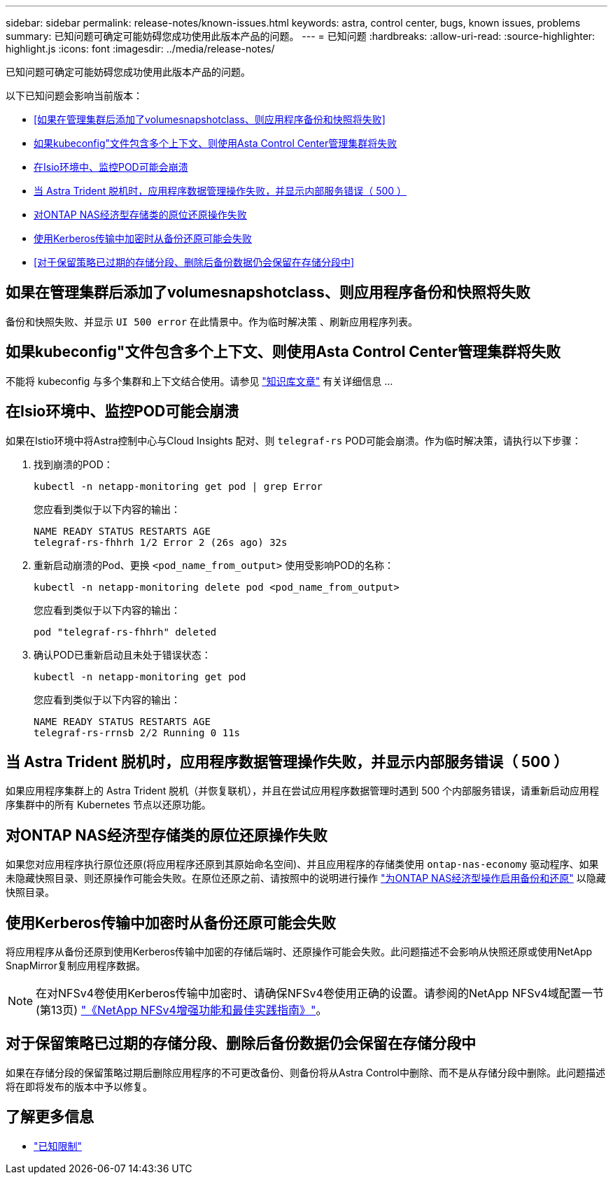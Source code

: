 ---
sidebar: sidebar 
permalink: release-notes/known-issues.html 
keywords: astra, control center, bugs, known issues, problems 
summary: 已知问题可确定可能妨碍您成功使用此版本产品的问题。 
---
= 已知问题
:hardbreaks:
:allow-uri-read: 
:source-highlighter: highlight.js
:icons: font
:imagesdir: ../media/release-notes/


[role="lead"]
已知问题可确定可能妨碍您成功使用此版本产品的问题。

以下已知问题会影响当前版本：

* <<如果在管理集群后添加了volumesnapshotclass、则应用程序备份和快照将失败>>
* <<如果kubeconfig"文件包含多个上下文、则使用Asta Control Center管理集群将失败>>
* <<在Isio环境中、监控POD可能会崩溃>>
* <<当 Astra Trident 脱机时，应用程序数据管理操作失败，并显示内部服务错误（ 500 ）>>
* <<对ONTAP NAS经济型存储类的原位还原操作失败>>
* <<使用Kerberos传输中加密时从备份还原可能会失败>>
* <<对于保留策略已过期的存储分段、删除后备份数据仍会保留在存储分段中>>




== 如果在管理集群后添加了volumesnapshotclass、则应用程序备份和快照将失败

备份和快照失败、并显示 `UI 500 error` 在此情景中。作为临时解决策 、刷新应用程序列表。



== 如果kubeconfig"文件包含多个上下文、则使用Asta Control Center管理集群将失败

不能将 kubeconfig 与多个集群和上下文结合使用。请参见 link:https://kb.netapp.com/Cloud/Astra/Control/Managing_cluster_with_Astra_Control_Center_may_fail_when_using_default_kubeconfig_file_contains_more_than_one_context["知识库文章"^] 有关详细信息 ...



== 在Isio环境中、监控POD可能会崩溃

如果在Istio环境中将Astra控制中心与Cloud Insights 配对、则 `telegraf-rs` POD可能会崩溃。作为临时解决策，请执行以下步骤：

. 找到崩溃的POD：
+
[listing]
----
kubectl -n netapp-monitoring get pod | grep Error
----
+
您应看到类似于以下内容的输出：

+
[listing]
----
NAME READY STATUS RESTARTS AGE
telegraf-rs-fhhrh 1/2 Error 2 (26s ago) 32s
----
. 重新启动崩溃的Pod、更换 `<pod_name_from_output>` 使用受影响POD的名称：
+
[listing]
----
kubectl -n netapp-monitoring delete pod <pod_name_from_output>
----
+
您应看到类似于以下内容的输出：

+
[listing]
----
pod "telegraf-rs-fhhrh" deleted
----
. 确认POD已重新启动且未处于错误状态：
+
[listing]
----
kubectl -n netapp-monitoring get pod
----
+
您应看到类似于以下内容的输出：

+
[listing]
----
NAME READY STATUS RESTARTS AGE
telegraf-rs-rrnsb 2/2 Running 0 11s
----




== 当 Astra Trident 脱机时，应用程序数据管理操作失败，并显示内部服务错误（ 500 ）

如果应用程序集群上的 Astra Trident 脱机（并恢复联机），并且在尝试应用程序数据管理时遇到 500 个内部服务错误，请重新启动应用程序集群中的所有 Kubernetes 节点以还原功能。



== 对ONTAP NAS经济型存储类的原位还原操作失败

如果您对应用程序执行原位还原(将应用程序还原到其原始命名空间)、并且应用程序的存储类使用 `ontap-nas-economy` 驱动程序、如果未隐藏快照目录、则还原操作可能会失败。在原位还原之前、请按照中的说明进行操作 link:../use/protect-apps.html#enable-backup-and-restore-for-ontap-nas-economy-operations["为ONTAP NAS经济型操作启用备份和还原"^] 以隐藏快照目录。



== 使用Kerberos传输中加密时从备份还原可能会失败

将应用程序从备份还原到使用Kerberos传输中加密的存储后端时、还原操作可能会失败。此问题描述不会影响从快照还原或使用NetApp SnapMirror复制应用程序数据。


NOTE: 在对NFSv4卷使用Kerberos传输中加密时、请确保NFSv4卷使用正确的设置。请参阅的NetApp NFSv4域配置一节(第13页) https://www.netapp.com/media/16398-tr-3580.pdf["《NetApp NFSv4增强功能和最佳实践指南》"^]。



== 对于保留策略已过期的存储分段、删除后备份数据仍会保留在存储分段中

如果在存储分段的保留策略过期后删除应用程序的不可更改备份、则备份将从Astra Control中删除、而不是从存储分段中删除。此问题描述将在即将发布的版本中予以修复。



== 了解更多信息

* link:../release-notes/known-limitations.html["已知限制"]

